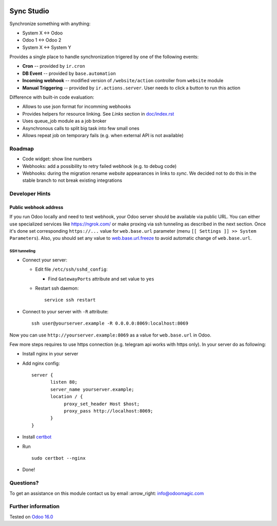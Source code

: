 .. image:: https://itpp.dev/images/infinity-readme.png
   :alt: Tested and maintained by IT Projects Labs
   :target: https://itpp.dev

.. image:: https://img.shields.io/badge/license-MIT-blue.svg
   :target: https://opensource.org/licenses/MIT
   :alt: License: MIT

=============
 Sync Studio
=============

Synchronize something with anything:

* System X ↔ Odoo
* Odoo 1 ↔ Odoo 2
* System X ↔ System Y

Provides a single place to handle synchronization trigered by one of the following events:

* **Cron** -- provided by ``ir.cron``
* **DB Event** -- provided by ``base.automation``
* **Incoming webhook** -- modified version of ``/website/action`` controller from ``website`` module
* **Manual Triggering** -- provided by ``ir.actions.server``. User needs to click a button to run this action

Difference with built-in code evaluation:

* Allows to use json format for incomming webhooks
* Provides helpers for resource linking. See *Links* section in `<doc/index.rst>`__
* Uses queue_job module as a job broker
* Asynchronous calls to split big task into few small ones
* Allows repeat job on temporary fails (e.g. when external API is not available)

Roadmap
=======

* Code widget: show line numbers
* Webhooks: add a possibility to retry failed webhook (e.g. to debug code)
* Webhooks: during the migration rename `website` appearances in links to `sync`. We decided not to do this in the stable branch to not break existing integrations

Developer Hints
===============

Public webhook address
----------------------

If you run Odoo locally and need to test webhook, your Odoo server should be available via public URL. You can either use specialized services like https://ngrok.com/ or make proxing via ssh tunneling as described in the next section. Once it's done set corresponding ``https://...`` value for ``web.base.url`` parameter (menu ``[[ Settings ]] >> System Parameters``). Also, you should set any value to  `web.base.url.freeze <https://odoo-source.com/?q=web.base.url.freeze&i=nope&files=&excludeFiles=po%24%7Cpot%24%7Cyml%24%7Cyaml%24%7Ccss%24%7C%2Fstatic%2Flib%2F&repos=odoo>`__ to avoid automatic change of ``web.base.url``.

SSH tunneling
~~~~~~~~~~~~~

* Connect your server:

  * Edit file ``/etc/ssh/sshd_config``:

    * Find ``GatewayPorts`` attribute and set value to ``yes``

  * Restart ssh daemon::

        service ssh restart

* Connect to your server with ``-R`` attribute::

      ssh user@yourserver.example -R 0.0.0.0:8069:localhost:8069

Now you can use ``http://yourserver.example:8069`` as a value for ``web.base.url`` in Odoo.

Few more steps requires to use https connection (e.g. telegram api works with https only). In your server do as following:

* Install nginx in your server
* Add nginx config::

      server {
             listen 80;
             server_name yourserver.example;
             location / {
                  proxy_set_header Host $host;
                  proxy_pass http://localhost:8069;
             }
      }

* Install `certbot <https://certbot.eff.org/lets-encrypt/ubuntuxenial-nginx.html>`__
* Run
  ::

     sudo certbot --nginx

* Done!

Questions?
==========

To get an assistance on this module contact us by email :arrow_right: info@odoomagic.com

Further information
===================

Tested on `Odoo 16.0 <https://github.com/odoo/odoo/commit/6565502494aa1c00104beb59698e359b8769553f>`__
